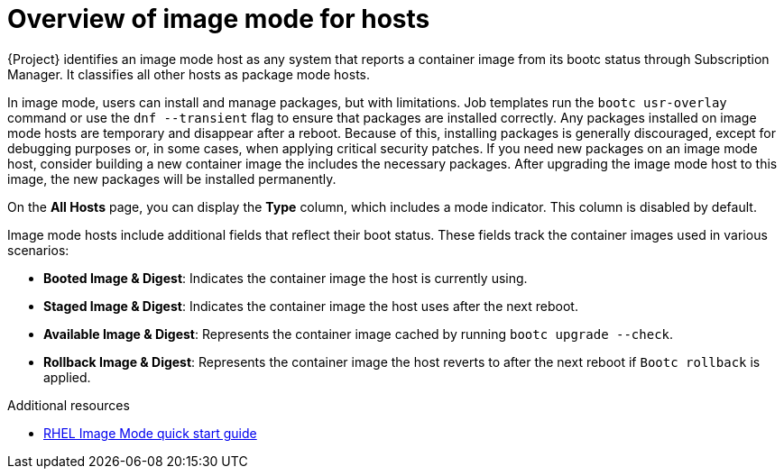 :_mod-docs-content-type: CONCEPT

[id="overview-of-image-mode-for-hosts"]
= Overview of image mode for hosts

[role="_abstract"]
{Project} identifies an image mode host as any system that reports a container image from its bootc status through Subscription Manager. 
It classifies all other hosts as package mode hosts.

In image mode, users can install and manage packages, but with limitations. 
Job templates run the `bootc usr-overlay` command or use the `dnf --transient` flag to ensure that packages are installed correctly.
Any packages installed on image mode hosts are temporary and disappear after a reboot. 
Because of this, installing packages is generally discouraged, except for debugging purposes or, in some cases, when applying critical security patches.
If you need new packages on an image mode host, consider building a new container image the includes the necessary packages.
After upgrading the image mode host to this image, the new packages will be installed permanently.

On the *All Hosts* page, you can display the *Type* column, which includes a mode indicator. 
This column is disabled by default.

Image mode hosts include additional fields that reflect their boot status.
These fields track the container images used in various scenarios:

* *Booted Image & Digest*: Indicates the container image the host is currently using.
* *Staged Image & Digest*: Indicates the container image the host uses after the next reboot.
* *Available Image & Digest*: Represents the container image cached by running `bootc upgrade --check`.
* *Rollback Image & Digest*: Represents the container image the host reverts to after the next reboot if `Bootc rollback` is applied.

ifndef::orcharhino[]
.Additional resources
* https://www.redhat.com/en/blog/image-mode-red-hat-enterprise-linux-quick-start-guide[RHEL Image Mode quick start guide]
endif::[]
